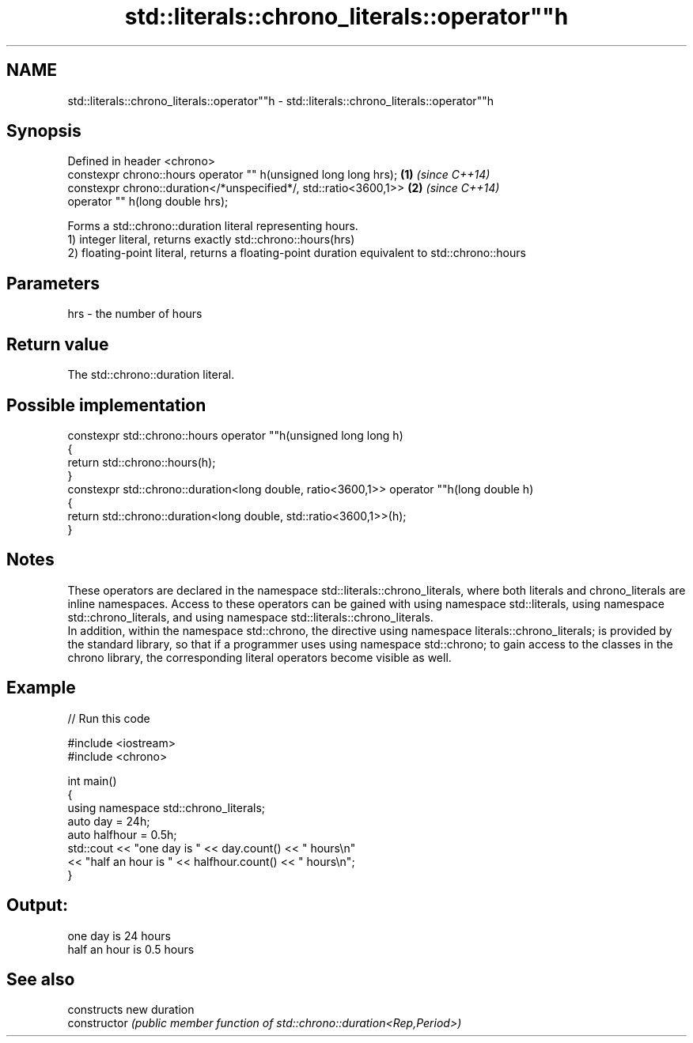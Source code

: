 .TH std::literals::chrono_literals::operator""h 3 "2020.03.24" "http://cppreference.com" "C++ Standard Libary"
.SH NAME
std::literals::chrono_literals::operator""h \- std::literals::chrono_literals::operator""h

.SH Synopsis

  Defined in header <chrono>
  constexpr chrono::hours operator "" h(unsigned long long hrs);  \fB(1)\fP \fI(since C++14)\fP
  constexpr chrono::duration</*unspecified*/, std::ratio<3600,1>> \fB(2)\fP \fI(since C++14)\fP
  operator "" h(long double hrs);

  Forms a std::chrono::duration literal representing hours.
  1) integer literal, returns exactly std::chrono::hours(hrs)
  2) floating-point literal, returns a floating-point duration equivalent to std::chrono::hours

.SH Parameters


  hrs - the number of hours


.SH Return value

  The std::chrono::duration literal.

.SH Possible implementation



    constexpr std::chrono::hours operator ""h(unsigned long long h)
    {
        return std::chrono::hours(h);
    }
    constexpr std::chrono::duration<long double, ratio<3600,1>> operator ""h(long double h)
    {
        return std::chrono::duration<long double, std::ratio<3600,1>>(h);
    }



.SH Notes

  These operators are declared in the namespace std::literals::chrono_literals, where both literals and chrono_literals are inline namespaces. Access to these operators can be gained with using namespace std::literals, using namespace std::chrono_literals, and using namespace std::literals::chrono_literals.
  In addition, within the namespace std::chrono, the directive using namespace literals::chrono_literals; is provided by the standard library, so that if a programmer uses using namespace std::chrono; to gain access to the classes in the chrono library, the corresponding literal operators become visible as well.

.SH Example

  
// Run this code

    #include <iostream>
    #include <chrono>

    int main()
    {
        using namespace std::chrono_literals;
        auto day = 24h;
        auto halfhour = 0.5h;
        std::cout << "one day is " << day.count() << " hours\\n"
                  << "half an hour is " << halfhour.count() << " hours\\n";
    }

.SH Output:

    one day is 24 hours
    half an hour is 0.5 hours


.SH See also


                constructs new duration
  constructor   \fI(public member function of std::chrono::duration<Rep,Period>)\fP




